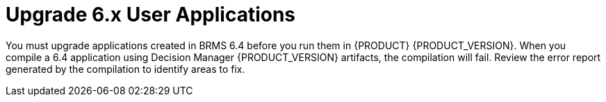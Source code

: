 [id='migration-upgrade-api-proc']
= Upgrade  6.x User Applications

You must upgrade applications created in BRMS 6.4 before you run them in {PRODUCT} {PRODUCT_VERSION}.  When you compile a 6.4 application using Decision Manager {PRODUCT_VERSION} artifacts, the compilation will fail. Review the error report generated by the compilation to identify areas to fix.

